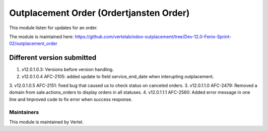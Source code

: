 ========================================
Outplacement Order (Ordertjansten Order)
========================================

This module listen for updates for an order.

The module is maintained here: https://github.com/vertelab/odoo-outplacement/tree/Dev-12.0-Fenix-Sprint-02/outplacement_order

Different version submitted
===========================

1. v12.0.1.0.3: Versions before version handling.
2. v12.0.1.0.4 AFC-2105: added update to field service_end_date when interupting outplacement.
3. v12.0.1.0.5 AFC-2151: fixed bug that caused us to check status on canceled orders.
3. v12.0.1.1.0 AFC-2479: Removed a domain from sale.actions_orders to display orders in all statuses.
4. v12.0.1.1.1 AFC-2560: Added error message in one line and Improved code to fix error when success response.

Maintainers
~~~~~~~~~~~
This module is maintained by Vertel.
